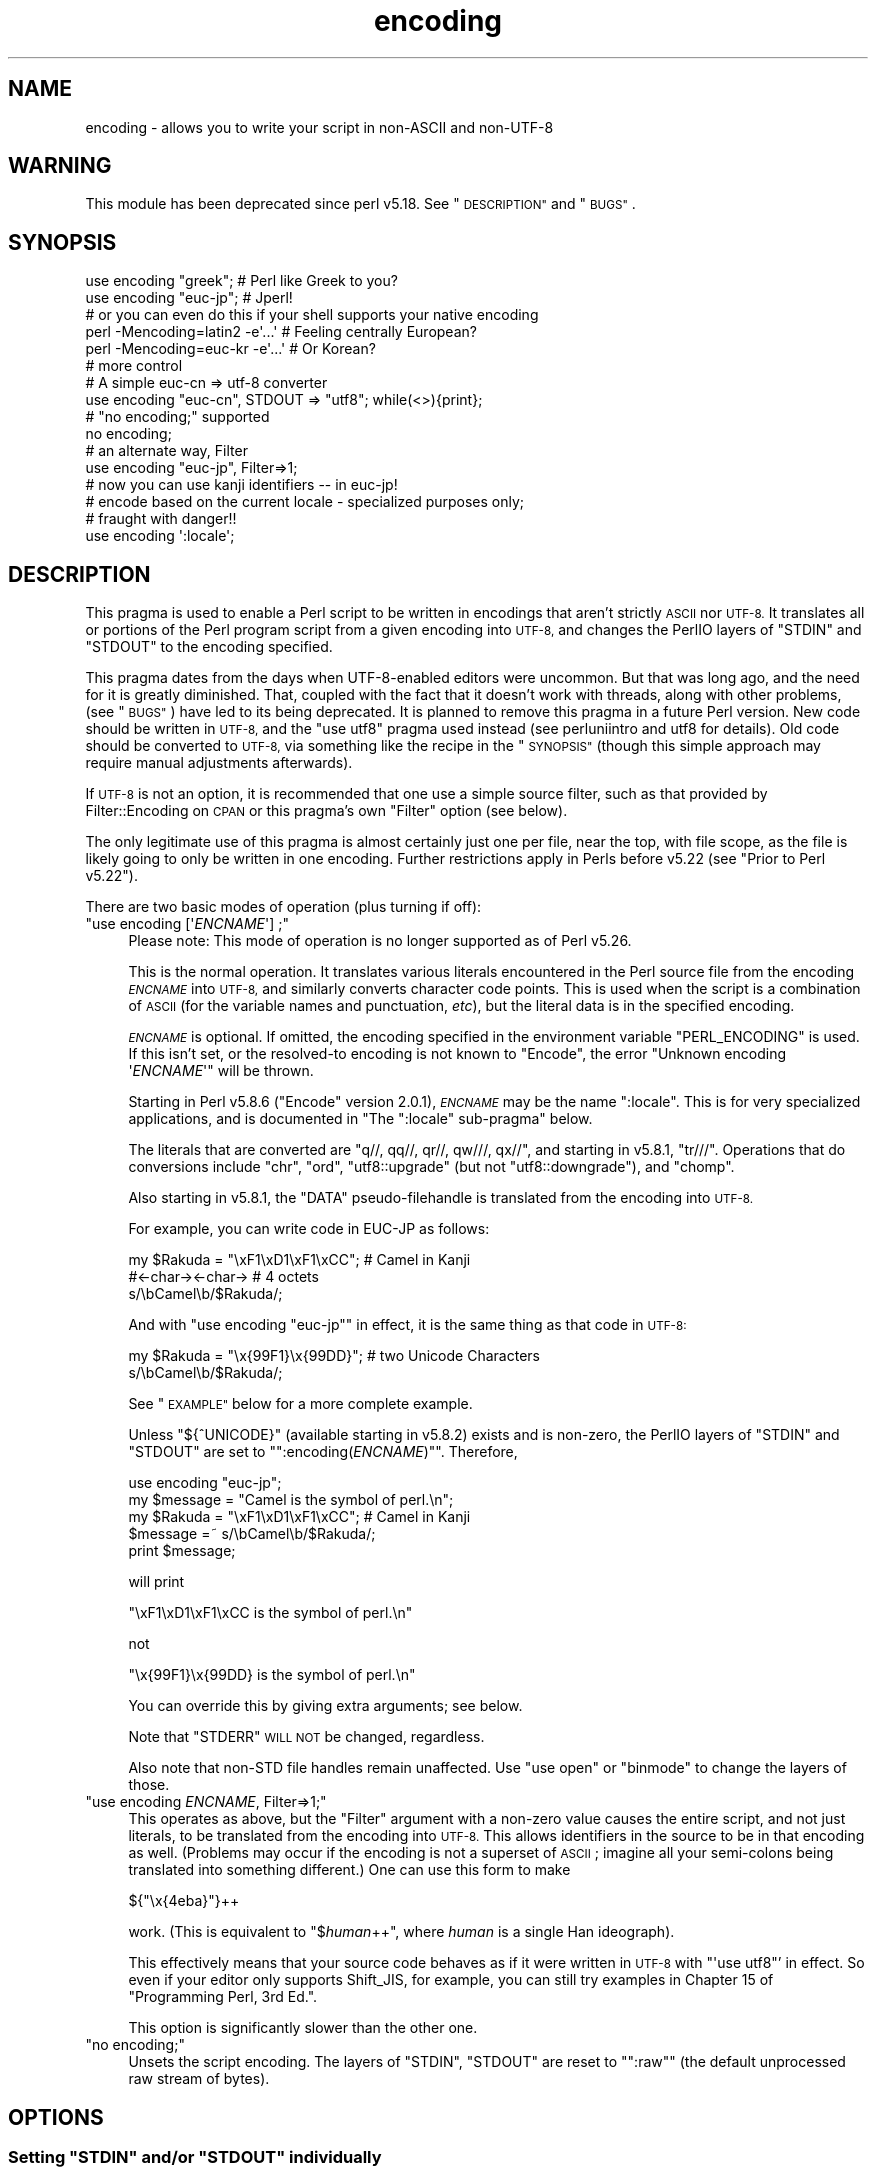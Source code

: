 .\" Automatically generated by Pod::Man 4.14 (Pod::Simple 3.42)
.\"
.\" Standard preamble:
.\" ========================================================================
.de Sp \" Vertical space (when we can't use .PP)
.if t .sp .5v
.if n .sp
..
.de Vb \" Begin verbatim text
.ft CW
.nf
.ne \\$1
..
.de Ve \" End verbatim text
.ft R
.fi
..
.\" Set up some character translations and predefined strings.  \*(-- will
.\" give an unbreakable dash, \*(PI will give pi, \*(L" will give a left
.\" double quote, and \*(R" will give a right double quote.  \*(C+ will
.\" give a nicer C++.  Capital omega is used to do unbreakable dashes and
.\" therefore won't be available.  \*(C` and \*(C' expand to `' in nroff,
.\" nothing in troff, for use with C<>.
.tr \(*W-
.ds C+ C\v'-.1v'\h'-1p'\s-2+\h'-1p'+\s0\v'.1v'\h'-1p'
.ie n \{\
.    ds -- \(*W-
.    ds PI pi
.    if (\n(.H=4u)&(1m=24u) .ds -- \(*W\h'-12u'\(*W\h'-12u'-\" diablo 10 pitch
.    if (\n(.H=4u)&(1m=20u) .ds -- \(*W\h'-12u'\(*W\h'-8u'-\"  diablo 12 pitch
.    ds L" ""
.    ds R" ""
.    ds C` ""
.    ds C' ""
'br\}
.el\{\
.    ds -- \|\(em\|
.    ds PI \(*p
.    ds L" ``
.    ds R" ''
.    ds C`
.    ds C'
'br\}
.\"
.\" Escape single quotes in literal strings from groff's Unicode transform.
.ie \n(.g .ds Aq \(aq
.el       .ds Aq '
.\"
.\" If the F register is >0, we'll generate index entries on stderr for
.\" titles (.TH), headers (.SH), subsections (.SS), items (.Ip), and index
.\" entries marked with X<> in POD.  Of course, you'll have to process the
.\" output yourself in some meaningful fashion.
.\"
.\" Avoid warning from groff about undefined register 'F'.
.de IX
..
.nr rF 0
.if \n(.g .if rF .nr rF 1
.if (\n(rF:(\n(.g==0)) \{\
.    if \nF \{\
.        de IX
.        tm Index:\\$1\t\\n%\t"\\$2"
..
.        if !\nF==2 \{\
.            nr % 0
.            nr F 2
.        \}
.    \}
.\}
.rr rF
.\"
.\" Accent mark definitions (@(#)ms.acc 1.5 88/02/08 SMI; from UCB 4.2).
.\" Fear.  Run.  Save yourself.  No user-serviceable parts.
.    \" fudge factors for nroff and troff
.if n \{\
.    ds #H 0
.    ds #V .8m
.    ds #F .3m
.    ds #[ \f1
.    ds #] \fP
.\}
.if t \{\
.    ds #H ((1u-(\\\\n(.fu%2u))*.13m)
.    ds #V .6m
.    ds #F 0
.    ds #[ \&
.    ds #] \&
.\}
.    \" simple accents for nroff and troff
.if n \{\
.    ds ' \&
.    ds ` \&
.    ds ^ \&
.    ds , \&
.    ds ~ ~
.    ds /
.\}
.if t \{\
.    ds ' \\k:\h'-(\\n(.wu*8/10-\*(#H)'\'\h"|\\n:u"
.    ds ` \\k:\h'-(\\n(.wu*8/10-\*(#H)'\`\h'|\\n:u'
.    ds ^ \\k:\h'-(\\n(.wu*10/11-\*(#H)'^\h'|\\n:u'
.    ds , \\k:\h'-(\\n(.wu*8/10)',\h'|\\n:u'
.    ds ~ \\k:\h'-(\\n(.wu-\*(#H-.1m)'~\h'|\\n:u'
.    ds / \\k:\h'-(\\n(.wu*8/10-\*(#H)'\z\(sl\h'|\\n:u'
.\}
.    \" troff and (daisy-wheel) nroff accents
.ds : \\k:\h'-(\\n(.wu*8/10-\*(#H+.1m+\*(#F)'\v'-\*(#V'\z.\h'.2m+\*(#F'.\h'|\\n:u'\v'\*(#V'
.ds 8 \h'\*(#H'\(*b\h'-\*(#H'
.ds o \\k:\h'-(\\n(.wu+\w'\(de'u-\*(#H)/2u'\v'-.3n'\*(#[\z\(de\v'.3n'\h'|\\n:u'\*(#]
.ds d- \h'\*(#H'\(pd\h'-\w'~'u'\v'-.25m'\f2\(hy\fP\v'.25m'\h'-\*(#H'
.ds D- D\\k:\h'-\w'D'u'\v'-.11m'\z\(hy\v'.11m'\h'|\\n:u'
.ds th \*(#[\v'.3m'\s+1I\s-1\v'-.3m'\h'-(\w'I'u*2/3)'\s-1o\s+1\*(#]
.ds Th \*(#[\s+2I\s-2\h'-\w'I'u*3/5'\v'-.3m'o\v'.3m'\*(#]
.ds ae a\h'-(\w'a'u*4/10)'e
.ds Ae A\h'-(\w'A'u*4/10)'E
.    \" corrections for vroff
.if v .ds ~ \\k:\h'-(\\n(.wu*9/10-\*(#H)'\s-2\u~\d\s+2\h'|\\n:u'
.if v .ds ^ \\k:\h'-(\\n(.wu*10/11-\*(#H)'\v'-.4m'^\v'.4m'\h'|\\n:u'
.    \" for low resolution devices (crt and lpr)
.if \n(.H>23 .if \n(.V>19 \
\{\
.    ds : e
.    ds 8 ss
.    ds o a
.    ds d- d\h'-1'\(ga
.    ds D- D\h'-1'\(hy
.    ds th \o'bp'
.    ds Th \o'LP'
.    ds ae ae
.    ds Ae AE
.\}
.rm #[ #] #H #V #F C
.\" ========================================================================
.\"
.IX Title "encoding 3"
.TH encoding 3 "2020-10-04" "perl v5.34.0" "Perl Programmers Reference Guide"
.\" For nroff, turn off justification.  Always turn off hyphenation; it makes
.\" way too many mistakes in technical documents.
.if n .ad l
.nh
.SH "NAME"
encoding \- allows you to write your script in non\-ASCII and non\-UTF\-8
.SH "WARNING"
.IX Header "WARNING"
This module has been deprecated since perl v5.18.  See \*(L"\s-1DESCRIPTION\*(R"\s0 and
\&\*(L"\s-1BUGS\*(R"\s0.
.SH "SYNOPSIS"
.IX Header "SYNOPSIS"
.Vb 2
\&  use encoding "greek";  # Perl like Greek to you?
\&  use encoding "euc\-jp"; # Jperl!
\&
\&  # or you can even do this if your shell supports your native encoding
\&
\&  perl \-Mencoding=latin2 \-e\*(Aq...\*(Aq # Feeling centrally European?
\&  perl \-Mencoding=euc\-kr \-e\*(Aq...\*(Aq # Or Korean?
\&
\&  # more control
\&
\&  # A simple euc\-cn => utf\-8 converter
\&  use encoding "euc\-cn", STDOUT => "utf8";  while(<>){print};
\&
\&  # "no encoding;" supported
\&  no encoding;
\&
\&  # an alternate way, Filter
\&  use encoding "euc\-jp", Filter=>1;
\&  # now you can use kanji identifiers \-\- in euc\-jp!
\&
\&  # encode based on the current locale \- specialized purposes only;
\&  # fraught with danger!!
\&  use encoding \*(Aq:locale\*(Aq;
.Ve
.SH "DESCRIPTION"
.IX Header "DESCRIPTION"
This pragma is used to enable a Perl script to be written in encodings that
aren't strictly \s-1ASCII\s0 nor \s-1UTF\-8.\s0  It translates all or portions of the Perl
program script from a given encoding into \s-1UTF\-8,\s0 and changes the PerlIO layers
of \f(CW\*(C`STDIN\*(C'\fR and \f(CW\*(C`STDOUT\*(C'\fR to the encoding specified.
.PP
This pragma dates from the days when UTF\-8\-enabled editors were uncommon.  But
that was long ago, and the need for it is greatly diminished.  That, coupled
with the fact that it doesn't work with threads, along with other problems,
(see \*(L"\s-1BUGS\*(R"\s0) have led to its being deprecated.  It is planned to remove this
pragma in a future Perl version.  New code should be written in \s-1UTF\-8,\s0 and the
\&\f(CW\*(C`use utf8\*(C'\fR pragma used instead (see perluniintro and utf8 for details).
Old code should be converted to \s-1UTF\-8,\s0 via something like the recipe in the
\&\*(L"\s-1SYNOPSIS\*(R"\s0 (though this simple approach may require manual adjustments
afterwards).
.PP
If \s-1UTF\-8\s0 is not an option, it is recommended that one use a simple source
filter, such as that provided by Filter::Encoding on \s-1CPAN\s0 or this
pragma's own \f(CW\*(C`Filter\*(C'\fR option (see below).
.PP
The only legitimate use of this pragma is almost certainly just one per file,
near the top, with file scope, as the file is likely going to only be written
in one encoding.  Further restrictions apply in Perls before v5.22 (see
\&\*(L"Prior to Perl v5.22\*(R").
.PP
There are two basic modes of operation (plus turning if off):
.ie n .IP """use encoding [\*(Aq\fIENCNAME\fP\*(Aq] ;""" 4
.el .IP "\f(CWuse encoding [\*(Aq\f(CIENCNAME\f(CW\*(Aq] ;\fR" 4
.IX Item "use encoding [ENCNAME] ;"
Please note: This mode of operation is no longer supported as of Perl
v5.26.
.Sp
This is the normal operation.  It translates various literals encountered in
the Perl source file from the encoding \fI\s-1ENCNAME\s0\fR into \s-1UTF\-8,\s0 and similarly
converts character code points.  This is used when the script is a combination
of \s-1ASCII\s0 (for the variable names and punctuation, \fIetc\fR), but the literal
data is in the specified encoding.
.Sp
\&\fI\s-1ENCNAME\s0\fR is optional.  If omitted, the encoding specified in the environment
variable \f(CW\*(C`PERL_ENCODING\*(C'\fR is used.  If this isn't
set, or the resolved-to encoding is not known to \f(CW\*(C`Encode\*(C'\fR, the error
\&\f(CW\*(C`Unknown encoding \*(Aq\f(CIENCNAME\f(CW\*(Aq\*(C'\fR will be thrown.
.Sp
Starting in Perl v5.8.6 (\f(CW\*(C`Encode\*(C'\fR version 2.0.1), \fI\s-1ENCNAME\s0\fR may be the
name \f(CW\*(C`:locale\*(C'\fR.  This is for very specialized applications, and is documented
in "The \f(CW\*(C`:locale\*(C'\fR sub-pragma" below.
.Sp
The literals that are converted are \f(CW\*(C`q//, qq//, qr//, qw///, qx//\*(C'\fR, and
starting in v5.8.1, \f(CW\*(C`tr///\*(C'\fR.  Operations that do conversions include \f(CW\*(C`chr\*(C'\fR,
\&\f(CW\*(C`ord\*(C'\fR, \f(CW\*(C`utf8::upgrade\*(C'\fR (but not \f(CW\*(C`utf8::downgrade\*(C'\fR), and \f(CW\*(C`chomp\*(C'\fR.
.Sp
Also starting in v5.8.1, the \f(CW\*(C`DATA\*(C'\fR pseudo-filehandle is translated from the
encoding into \s-1UTF\-8.\s0
.Sp
For example, you can write code in EUC-JP as follows:
.Sp
.Vb 3
\&  my $Rakuda = "\exF1\exD1\exF1\exCC"; # Camel in Kanji
\&               #<\-char\-><\-char\->   # 4 octets
\&  s/\ebCamel\eb/$Rakuda/;
.Ve
.Sp
And with \f(CW\*(C`use encoding "euc\-jp"\*(C'\fR in effect, it is the same thing as
that code in \s-1UTF\-8:\s0
.Sp
.Vb 2
\&  my $Rakuda = "\ex{99F1}\ex{99DD}"; # two Unicode Characters
\&  s/\ebCamel\eb/$Rakuda/;
.Ve
.Sp
See \*(L"\s-1EXAMPLE\*(R"\s0 below for a more complete example.
.Sp
Unless \f(CW\*(C`${^UNICODE}\*(C'\fR (available starting in v5.8.2) exists and is non-zero, the
PerlIO layers of \f(CW\*(C`STDIN\*(C'\fR and \f(CW\*(C`STDOUT\*(C'\fR are set to "\f(CW\*(C`:encoding(\f(CIENCNAME\f(CW)\*(C'\fR".
Therefore,
.Sp
.Vb 5
\&  use encoding "euc\-jp";
\&  my $message = "Camel is the symbol of perl.\en";
\&  my $Rakuda = "\exF1\exD1\exF1\exCC"; # Camel in Kanji
\&  $message =~ s/\ebCamel\eb/$Rakuda/;
\&  print $message;
.Ve
.Sp
will print
.Sp
.Vb 1
\& "\exF1\exD1\exF1\exCC is the symbol of perl.\en"
.Ve
.Sp
not
.Sp
.Vb 1
\& "\ex{99F1}\ex{99DD} is the symbol of perl.\en"
.Ve
.Sp
You can override this by giving extra arguments; see below.
.Sp
Note that \f(CW\*(C`STDERR\*(C'\fR \s-1WILL NOT\s0 be changed, regardless.
.Sp
Also note that non-STD file handles remain unaffected.  Use \f(CW\*(C`use
open\*(C'\fR or \f(CW\*(C`binmode\*(C'\fR to change the layers of those.
.ie n .IP """use encoding \fIENCNAME\fP, Filter=>1;""" 4
.el .IP "\f(CWuse encoding \f(CIENCNAME\f(CW, Filter=>1;\fR" 4
.IX Item "use encoding ENCNAME, Filter=>1;"
This operates as above, but the \f(CW\*(C`Filter\*(C'\fR argument with a non-zero
value causes the entire script, and not just literals, to be translated from
the encoding into \s-1UTF\-8.\s0  This allows identifiers in the source to be in that
encoding as well.  (Problems may occur if the encoding is not a superset of
\&\s-1ASCII\s0; imagine all your semi-colons being translated into something
different.)  One can use this form to make
.Sp
.Vb 1
\& ${"\ex{4eba}"}++
.Ve
.Sp
work.  (This is equivalent to \f(CW\*(C`$\f(CIhuman\f(CW++\*(C'\fR, where \fIhuman\fR is a single Han
ideograph).
.Sp
This effectively means that your source code behaves as if it were written in
\&\s-1UTF\-8\s0 with \f(CW\*(C`\*(Aquse utf8\*(C'\fR' in effect.  So even if your editor only supports
Shift_JIS, for example, you can still try examples in Chapter 15 of
\&\f(CW\*(C`Programming Perl, 3rd Ed.\*(C'\fR.
.Sp
This option is significantly slower than the other one.
.ie n .IP """no encoding;""" 4
.el .IP "\f(CWno encoding;\fR" 4
.IX Item "no encoding;"
Unsets the script encoding. The layers of \f(CW\*(C`STDIN\*(C'\fR, \f(CW\*(C`STDOUT\*(C'\fR are
reset to "\f(CW\*(C`:raw\*(C'\fR" (the default unprocessed raw stream of bytes).
.SH "OPTIONS"
.IX Header "OPTIONS"
.ie n .SS "Setting ""STDIN"" and/or ""STDOUT"" individually"
.el .SS "Setting \f(CWSTDIN\fP and/or \f(CWSTDOUT\fP individually"
.IX Subsection "Setting STDIN and/or STDOUT individually"
The encodings of \f(CW\*(C`STDIN\*(C'\fR and \f(CW\*(C`STDOUT\*(C'\fR are individually settable by parameters to
the pragma:
.PP
.Vb 1
\& use encoding \*(Aqeuc\-tw\*(Aq, STDIN => \*(Aqgreek\*(Aq  ...;
.Ve
.PP
In this case, you cannot omit the first \fI\s-1ENCNAME\s0\fR.  \f(CW\*(C`STDIN => undef\*(C'\fR
turns the I/O transcoding completely off for that filehandle.
.PP
When \f(CW\*(C`${^UNICODE}\*(C'\fR (available starting in v5.8.2) exists and is non-zero,
these options will be completely ignored.  See "\f(CW\*(C`${^UNICODE}\*(C'\fR" in perlvar and
"\f(CW\*(C`\-C\*(C'\fR" in perlrun for details.
.ie n .SS "The "":locale"" sub-pragma"
.el .SS "The \f(CW:locale\fP sub-pragma"
.IX Subsection "The :locale sub-pragma"
Starting in v5.8.6, the encoding name may be \f(CW\*(C`:locale\*(C'\fR.  This means that the
encoding is taken from the current locale, and not hard-coded by the pragma.
Since a script really can only be encoded in exactly one encoding, this option
is dangerous.  It makes sense only if the script itself is written in \s-1ASCII,\s0
and all the possible locales that will be in use when the script is executed
are supersets of \s-1ASCII.\s0  That means that the script itself doesn't get
changed, but the I/O handles have the specified encoding added, and the
operations like \f(CW\*(C`chr\*(C'\fR and \f(CW\*(C`ord\*(C'\fR use that encoding.
.PP
The logic of finding which locale \f(CW\*(C`:locale\*(C'\fR uses is as follows:
.IP "1." 4
If the platform supports the \f(CW\*(C`langinfo(CODESET)\*(C'\fR interface, the codeset
returned is used as the default encoding for the open pragma.
.IP "2." 4
If 1. didn't work but we are under the locale pragma, the environment
variables \f(CW\*(C`LC_ALL\*(C'\fR and \f(CW\*(C`LANG\*(C'\fR (in that order) are matched for encodings
(the part after "\f(CW\*(C`.\*(C'\fR", if any), and if any found, that is used
as the default encoding for the open pragma.
.IP "3." 4
If 1. and 2. didn't work, the environment variables \f(CW\*(C`LC_ALL\*(C'\fR and \f(CW\*(C`LANG\*(C'\fR
(in that order) are matched for anything looking like \s-1UTF\-8,\s0 and if
any found, \f(CW\*(C`:utf8\*(C'\fR is used as the default encoding for the open
pragma.
.PP
If your locale environment variables (\f(CW\*(C`LC_ALL\*(C'\fR, \f(CW\*(C`LC_CTYPE\*(C'\fR, \f(CW\*(C`LANG\*(C'\fR)
contain the strings '\s-1UTF\-8\s0' or '\s-1UTF8\s0' (case-insensitive matching),
the default encoding of your \f(CW\*(C`STDIN\*(C'\fR, \f(CW\*(C`STDOUT\*(C'\fR, and \f(CW\*(C`STDERR\*(C'\fR, and of
\&\fBany subsequent file open\fR, is \s-1UTF\-8.\s0
.SH "CAVEATS"
.IX Header "CAVEATS"
.SS "\s-1SIDE EFFECTS\s0"
.IX Subsection "SIDE EFFECTS"
.IP "\(bu" 4
If the \f(CW\*(C`encoding\*(C'\fR pragma is in scope then the lengths returned are
calculated from the length of \f(CW$/\fR in Unicode characters, which is not
always the same as the length of \f(CW$/\fR in the native encoding.
.IP "\(bu" 4
Without this pragma, if strings operating under byte semantics and strings
with Unicode character data are concatenated, the new string will
be created by decoding the byte strings as \fI\s-1ISO 8859\-1\s0 (Latin\-1)\fR.
.Sp
The \fBencoding\fR pragma changes this to use the specified encoding
instead.  For example:
.Sp
.Vb 5
\&    use encoding \*(Aqutf8\*(Aq;
\&    my $string = chr(20000); # a Unicode string
\&    utf8::encode($string);   # now it\*(Aqs a UTF\-8 encoded byte string
\&    # concatenate with another Unicode string
\&    print length($string . chr(20000));
.Ve
.Sp
Will print \f(CW2\fR, because \f(CW$string\fR is upgraded as \s-1UTF\-8.\s0  Without
\&\f(CW\*(C`use encoding \*(Aqutf8\*(Aq;\*(C'\fR, it will print \f(CW4\fR instead, since \f(CW$string\fR
is three octets when interpreted as Latin\-1.
.SS "\s-1DO NOT MIX MULTIPLE ENCODINGS\s0"
.IX Subsection "DO NOT MIX MULTIPLE ENCODINGS"
Notice that only literals (string or regular expression) having only
legacy code points are affected: if you mix data like this
.PP
.Vb 2
\&    \ex{100}\exDF
\&    \exDF\ex{100}
.Ve
.PP
the data is assumed to be in (Latin 1 and) Unicode, not in your native
encoding.  In other words, this will match in \*(L"greek\*(R":
.PP
.Vb 1
\&    "\exDF" =~ /\ex{3af}/
.Ve
.PP
but this will not
.PP
.Vb 1
\&    "\exDF\ex{100}" =~ /\ex{3af}\ex{100}/
.Ve
.PP
since the \f(CW\*(C`\exDF\*(C'\fR (\s-1ISO 8859\-7 GREEK SMALL LETTER IOTA WITH TONOS\s0) on
the left will \fBnot\fR be upgraded to \f(CW\*(C`\ex{3af}\*(C'\fR (Unicode \s-1GREEK SMALL
LETTER IOTA WITH TONOS\s0) because of the \f(CW\*(C`\ex{100}\*(C'\fR on the left.  You
should not be mixing your legacy data and Unicode in the same string.
.PP
This pragma also affects encoding of the 0x80..0xFF code point range:
normally characters in that range are left as eight-bit bytes (unless
they are combined with characters with code points 0x100 or larger,
in which case all characters need to become \s-1UTF\-8\s0 encoded), but if
the \f(CW\*(C`encoding\*(C'\fR pragma is present, even the 0x80..0xFF range always
gets \s-1UTF\-8\s0 encoded.
.PP
After all, the best thing about this pragma is that you don't have to
resort to \ex{....} just to spell your name in a native encoding.
So feel free to put your strings in your encoding in quotes and
regexes.
.SS "Prior to Perl v5.22"
.IX Subsection "Prior to Perl v5.22"
The pragma was a per script, not a per block lexical.  Only the last
\&\f(CW\*(C`use encoding\*(C'\fR or \f(CW\*(C`no encoding\*(C'\fR mattered, and it affected
\&\fBthe whole script\fR.  However, the \f(CW\*(C`no encoding\*(C'\fR pragma was supported and
\&\f(CW\*(C`use encoding\*(C'\fR could appear as many times as you want in a given script
(though only the last was effective).
.PP
Since the scope wasn't lexical, other modules' use of \f(CW\*(C`chr\*(C'\fR, \f(CW\*(C`ord\*(C'\fR, \fIetc.\fR
were affected.  This leads to spooky, incorrect action at a distance that is
hard to debug.
.PP
This means you would have to be very careful of the load order:
.PP
.Vb 5
\&  # called module
\&  package Module_IN_BAR;
\&  use encoding "bar";
\&  # stuff in "bar" encoding here
\&  1;
\&
\&  # caller script
\&  use encoding "foo"
\&  use Module_IN_BAR;
\&  # surprise! use encoding "bar" is in effect.
.Ve
.PP
The best way to avoid this oddity is to use this pragma \s-1RIGHT AFTER\s0
other modules are loaded.  i.e.
.PP
.Vb 2
\&  use Module_IN_BAR;
\&  use encoding "foo";
.Ve
.SS "Prior to Encode version 1.87"
.IX Subsection "Prior to Encode version 1.87"
.IP "\(bu" 4
\&\f(CW\*(C`STDIN\*(C'\fR and \f(CW\*(C`STDOUT\*(C'\fR were not set under the filter option.
And \f(CW\*(C`STDIN=>\f(CIENCODING\f(CW\*(C'\fR and \f(CW\*(C`STDOUT=>\f(CIENCODING\f(CW\*(C'\fR didn't work like
non-filter version.
.IP "\(bu" 4
\&\f(CW\*(C`use utf8\*(C'\fR wasn't implicitly declared so you have to \f(CW\*(C`use utf8\*(C'\fR to do
.Sp
.Vb 1
\& ${"\ex{4eba}"}++
.Ve
.SS "Prior to Perl v5.8.1"
.IX Subsection "Prior to Perl v5.8.1"
.ie n .IP """NON-EUC"" doublebyte encodings" 4
.el .IP "``NON-EUC'' doublebyte encodings" 4
.IX Item "NON-EUC doublebyte encodings"
Because perl needs to parse the script before applying this pragma, such
encodings as Shift_JIS and Big\-5 that may contain \f(CW\*(Aq\e\*(Aq\fR (\s-1BACKSLASH\s0;
\&\f(CW\*(C`\ex5c\*(C'\fR) in the second byte fail because the second byte may
accidentally escape the quoting character that follows.
.ie n .IP """tr///""" 4
.el .IP "\f(CWtr///\fR" 4
.IX Item "tr///"
The \fBencoding\fR pragma works by decoding string literals in
\&\f(CW\*(C`q//,qq//,qr//,qw///, qx//\*(C'\fR and so forth.  In perl v5.8.0, this
does not apply to \f(CW\*(C`tr///\*(C'\fR.  Therefore,
.Sp
.Vb 4
\&  use encoding \*(Aqeuc\-jp\*(Aq;
\&  #....
\&  $kana =~ tr/\exA4\exA1\-\exA4\exF3/\exA5\exA1\-\exA5\exF3/;
\&  #           \-\-\-\-\-\-\-\- \-\-\-\-\-\-\-\- \-\-\-\-\-\-\-\- \-\-\-\-\-\-\-\-
.Ve
.Sp
Does not work as
.Sp
.Vb 1
\&  $kana =~ tr/\ex{3041}\-\ex{3093}/\ex{30a1}\-\ex{30f3}/;
.Ve
.RS 4
.IP "Legend of characters above" 4
.IX Item "Legend of characters above"
.Vb 6
\&  utf8     euc\-jp   charnames::viacode()
\&  \-\-\-\-\-\-\-\-\-\-\-\-\-\-\-\-\-\-\-\-\-\-\-\-\-\-\-\-\-\-\-\-\-\-\-\-\-\-\-\-\-
\&  \ex{3041} \exA4\exA1 HIRAGANA LETTER SMALL A
\&  \ex{3093} \exA4\exF3 HIRAGANA LETTER N
\&  \ex{30a1} \exA5\exA1 KATAKANA LETTER SMALL A
\&  \ex{30f3} \exA5\exF3 KATAKANA LETTER N
.Ve
.RE
.RS 4
.Sp
This counterintuitive behavior has been fixed in perl v5.8.1.
.Sp
In perl v5.8.0, you can work around this as follows;
.Sp
.Vb 3
\&  use encoding \*(Aqeuc\-jp\*(Aq;
\&  #  ....
\&  eval qq{ \e$kana =~ tr/\exA4\exA1\-\exA4\exF3/\exA5\exA1\-\exA5\exF3/ };
.Ve
.Sp
Note the \f(CW\*(C`tr//\*(C'\fR expression is surrounded by \f(CW\*(C`qq{}\*(C'\fR.  The idea behind
this is the same as the classic idiom that makes \f(CW\*(C`tr///\*(C'\fR 'interpolate':
.Sp
.Vb 2
\&   tr/$from/$to/;            # wrong!
\&   eval qq{ tr/$from/$to/ }; # workaround.
.Ve
.RE
.SH "EXAMPLE \- Greekperl"
.IX Header "EXAMPLE - Greekperl"
.Vb 1
\&    use encoding "iso 8859\-7";
\&
\&    # \exDF in ISO 8859\-7 (Greek) is \ex{3af} in Unicode.
\&
\&    $a = "\exDF";
\&    $b = "\ex{100}";
\&
\&    printf "%#x\en", ord($a); # will print 0x3af, not 0xdf
\&
\&    $c = $a . $b;
\&
\&    # $c will be "\ex{3af}\ex{100}", not "\ex{df}\ex{100}".
\&
\&    # chr() is affected, and ...
\&
\&    print "mega\en"  if ord(chr(0xdf)) == 0x3af;
\&
\&    # ... ord() is affected by the encoding pragma ...
\&
\&    print "tera\en" if ord(pack("C", 0xdf)) == 0x3af;
\&
\&    # ... as are eq and cmp ...
\&
\&    print "peta\en" if "\ex{3af}" eq  pack("C", 0xdf);
\&    print "exa\en"  if "\ex{3af}" cmp pack("C", 0xdf) == 0;
\&
\&    # ... but pack/unpack C are not affected, in case you still
\&    # want to go back to your native encoding
\&
\&    print "zetta\en" if unpack("C", (pack("C", 0xdf))) == 0xdf;
.Ve
.SH "BUGS"
.IX Header "BUGS"
.IP "Thread safety" 4
.IX Item "Thread safety"
\&\f(CW\*(C`use encoding ...\*(C'\fR is not thread-safe (i.e., do not use in threaded
applications).
.IP "Can't be used by more than one module in a single program." 4
.IX Item "Can't be used by more than one module in a single program."
Only one encoding is allowed.  If you combine modules in a program that have
different encodings, only one will be actually used.
.ie n .IP "Other modules using ""STDIN"" and ""STDOUT"" get the encoded stream" 4
.el .IP "Other modules using \f(CWSTDIN\fR and \f(CWSTDOUT\fR get the encoded stream" 4
.IX Item "Other modules using STDIN and STDOUT get the encoded stream"
They may be expecting something completely different.
.IP "literals in regex that are longer than 127 bytes" 4
.IX Item "literals in regex that are longer than 127 bytes"
For native multibyte encodings (either fixed or variable length),
the current implementation of the regular expressions may introduce
recoding errors for regular expression literals longer than 127 bytes.
.IP "\s-1EBCDIC\s0" 4
.IX Item "EBCDIC"
The encoding pragma is not supported on \s-1EBCDIC\s0 platforms.
.ie n .IP """format""" 4
.el .IP "\f(CWformat\fR" 4
.IX Item "format"
This pragma doesn't work well with \f(CW\*(C`format\*(C'\fR because PerlIO does not
get along very well with it.  When \f(CW\*(C`format\*(C'\fR contains non-ASCII
characters it prints funny or gets \*(L"wide character warnings\*(R".
To understand it, try the code below.
.Sp
.Vb 11
\&  # Save this one in utf8
\&  # replace *non\-ascii* with a non\-ascii string
\&  my $camel;
\&  format STDOUT =
\&  *non\-ascii*@>>>>>>>
\&  $camel
\&  .
\&  $camel = "*non\-ascii*";
\&  binmode(STDOUT=>\*(Aq:encoding(utf8)\*(Aq); # bang!
\&  write;              # funny
\&  print $camel, "\en"; # fine
.Ve
.Sp
Without binmode this happens to work but without binmode, \fBprint()\fR
fails instead of \fBwrite()\fR.
.Sp
At any rate, the very use of \f(CW\*(C`format\*(C'\fR is questionable when it comes to
unicode characters since you have to consider such things as character
width (i.e. double-width for ideographs) and directions (i.e. \s-1BIDI\s0 for
Arabic and Hebrew).
.ie n .IP "See also ""\s-1CAVEATS""\s0" 4
.el .IP "See also ``\s-1CAVEATS''\s0" 4
.IX Item "See also CAVEATS"
.SH "HISTORY"
.IX Header "HISTORY"
This pragma first appeared in Perl v5.8.0.  It has been enhanced in later
releases as specified above.
.SH "SEE ALSO"
.IX Header "SEE ALSO"
perlunicode, Encode, open, Filter::Util::Call,
.PP
Ch. 15 of \f(CW\*(C`Programming Perl (3rd Edition)\*(C'\fR
by Larry Wall, Tom Christiansen, Jon Orwant;
O'Reilly & Associates; \s-1ISBN 0\-596\-00027\-8\s0
